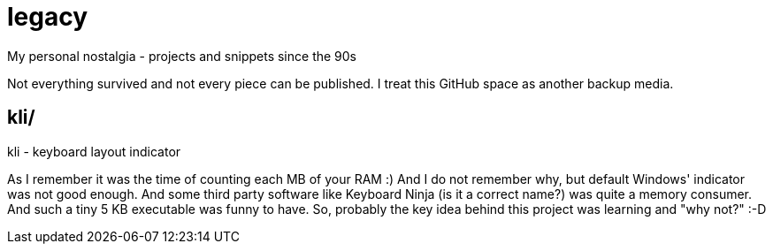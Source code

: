 # legacy

My personal nostalgia - projects and snippets since the 90s

Not everything survived and not every piece can be published.
I treat this GitHub space as another backup media.


## kli/
kli - keyboard layout indicator

As I remember it was the time of counting each MB of your RAM :) And I do not
remember why, but default Windows' indicator was not good enough. And some
third party software like Keyboard Ninja (is it a correct name?) was quite a
memory consumer. And such a tiny 5 KB executable was funny to have. So,
probably the key idea behind this project was learning and "why not?" :-D
